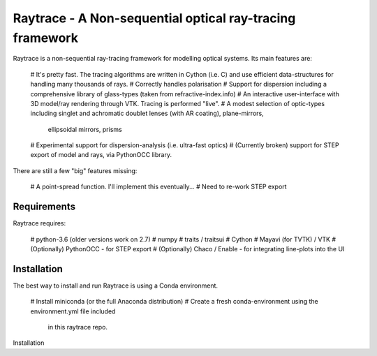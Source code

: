 =========================================================
Raytrace - A Non-sequential optical ray-tracing framework
=========================================================

Raytrace is a non-sequential ray-tracing framework for modelling optical systems. Its main features are:

  # It's pretty fast. The tracing algorithms are written in Cython (i.e. C) and use efficient data-structures for handling many thousands of rays.
  # Correctly handles polarisation
  # Support for dispersion including a comprehensive library of glass-types (taken from refractive-index.info)
  # An interactive user-interface with 3D model/ray rendering through VTK. Tracing is performed "live".
  # A modest selection of optic-types including singlet and achromatic doublet lenses (with AR coating), plane-mirrors, 
    ellipsoidal mirrors, prisms
  # Experimental support for dispersion-analysis (i.e. ultra-fast optics)
  # (Currently broken) support for STEP export of model and rays, via PythonOCC library.
  
There are still a few "big" features missing:

  # A point-spread function. I'll implement this eventually...
  # Need to re-work STEP export
  
Requirements
============

Raytrace requires:

  # python-3.6 (older versions work on 2.7) 
  # numpy
  # traits / traitsui
  # Cython
  # Mayavi (for TVTK) / VTK
  # (Optionally) PythonOCC - for STEP export
  # (Optionally) Chaco / Enable - for integrating line-plots into the UI
  
Installation
============

The best way to install and run Raytrace is using a Conda environment. 

  # Install miniconda (or the full Anaconda distribution)
  # Create a fresh conda-environment using the environment.yml file included 
    in this raytrace repo.
Installation